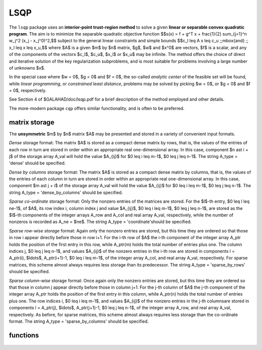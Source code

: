 LSQP
====

.. module:: galahad.lsqp

The ``lsqp`` package uses an **interior-point trust-region method** to solve a
given **linear or separable convex quadratic program**.
The aim is to minimize the separable quadratic objective function
$$s(x) = f + g^T x + \frac{1}{2} \sum_{j=1}^n w_j^2 (x_j - x_j^0)^2,$$ 
subject to the general linear constraints and simple bounds
$$c_l \leq A x \leq c_u \;\;\mbox{and} \;\; x_l \leq x \leq x_u,$$
where $A$ is a given $m$ by $n$ matrix,  
$g$, $w$ and $x^0$ are vectors, $f$ is a scalar, and any of the components 
of the vectors $c_l$, $c_u$, $x_l$ or $x_u$ may be infinite.
The method offers the choice of direct and iterative solution of the key
regularization subproblems, and is most suitable for problems
involving a large number of unknowns $x$.

In the special case where $w = 0$, $g = 0$ and $f = 0$,
the so-called *analytic center* of the feasible set will be found,
while *linear programming*, or *constrained least distance*, problems
may be solved by picking $w = 0$, or $g = 0$ and $f = 0$, respectively.

See Section 4 of $GALAHAD/doc/lsqp.pdf for a brief description of the
method employed and other details.

The more-modern package ``cqp`` offers similar functionality, and
is often to be preferred.

matrix storage
--------------

The **unsymmetric** $m$ by $n$ matrix $A$ may be presented
and stored in a variety of convenient input formats. 

*Dense* storage format:
The matrix $A$ is stored as a compact dense matrix by rows, that is,
the values of the entries of each row in turn are
stored in order within an appropriate real one-dimensional array.
In this case, component $n \ast i + j$  of the storage array A_val
will hold the value $A_{ij}$ for $0 \leq i \leq m-1$, $0 \leq j \leq n-1$.
The string A_type = 'dense' should be specified.

*Dense by columns* storage format:
The matrix $A$ is stored as a compact dense matrix by columns, that is,
the values of the entries of each column in turn are
stored in order within an appropriate real one-dimensional array.
In this case, component $m \ast j + i$  of the storage array A_val
will hold the value $A_{ij}$ for $0 \leq i \leq m-1$, $0 \leq j \leq n-1$.
The string A_type = 'dense_by_columns' should be specified.

*Sparse co-ordinate* storage format:
Only the nonzero entries of the matrices are stored.
For the $l$-th entry, $0 \leq l \leq ne-1$, of $A$,
its row index i, column index j and value $A_{ij}$,
$0 \leq i \leq m-1$,  $0 \leq j \leq n-1$,  are stored as the $l$-th 
components of the integer arrays A_row and A_col and real array A_val, 
respectively, while the number of nonzeros is recorded as A_ne = $ne$.
The string A_type = 'coordinate'should be specified.

*Sparse row-wise storage* format:
Again only the nonzero entries are stored, but this time
they are ordered so that those in row i appear directly before those
in row i+1. For the i-th row of $A$ the i-th component of the
integer array A_ptr holds the position of the first entry in this row,
while A_ptr(m) holds the total number of entries plus one.
The column indices j, $0 \leq j \leq n-1$, and values
$A_{ij}$ of the  nonzero entries in the i-th row are stored in components
l = A_ptr(i), $\ldots$, A_ptr(i+1)-1,  $0 \leq i \leq m-1$,
of the integer array A_col, and real array A_val, respectively.
For sparse matrices, this scheme almost always requires less storage than
its predecessor.
The string A_type = 'sparse_by_rows' should be specified.

*Sparse column-wise* storage format:
Once again only the nonzero entries are stored, but this time
they are ordered so that those in column j appear directly before those
in column j+1. For the j-th column of $A$ the j-th component of the
integer array A_ptr holds the position of the first entry in this column,
while A_ptr(n) holds the total number of entries plus one.
The row indices i, $0 \leq i \leq m-1$, and values $A_{ij}$
of the  nonzero entries in the j-th columnsare stored in components
l = A_ptr(j), $\ldots$, A_ptr(j+1)-1, $0 \leq j \leq n-1$,
of the integer array A_row, and real array A_val, respectively.
As before, for sparse matrices, this scheme almost always requires less
storage than the co-ordinate format.
The string A_type = 'sparse_by_columns' should be specified.


functions
---------

   .. function:: lsqp.initialize()

      Set default option values and initialize private data

      **Returns:**

      options : dict
        dictionary containing default control options:
          error : int
             error and warning diagnostics occur on stream error.
          out : int
             general output occurs on stream out.
          print_level : int
             the level of output required is specified by print_level.
             Possible values are

             * **<=0**

               gives no output,

             * **1**

               gives a one-line summary for every iteration.

             * **2**

               gives a summary of the inner iteration for each iteration.

             * **>=3**

               gives increasingly verbose (debugging) output.

          start_print : int
             any printing will start on this iteration.
          stop_print : int
             any printing will stop on this iteration.
          maxit : int
             at most maxit inner iterations are allowed.
          factor : int
             the factorization to be used. Possible values are

             * **0**

               automatic

             * **1**

               Schur-complement factorization

             * **2**

               augmented-system factorization.

          max_col : int
             the maximum number of nonzeros in a column of A which is
             permitted with the Schur-complement factorization.
          indmin : int
             an initial guess as to the integer workspace required by
             SBLS.
          valmin : int
             an initial guess as to the real workspace required by SBLS.
          itref_max : int
             the maximum number of iterative refinements allowed.
          infeas_max : int
             the number of iterations for which the overall
             infeasibility of the problem is not reduced by at least a
             factor ``reduce_infeas`` before the problem is flagged as
             infeasible (see reduce_infeas).
          muzero_fixed : int
             the initial value of the barrier parameter will not be
             changed for the first muzero_fixed iterations.
          restore_problem : int
             indicate whether and how much of the input problem should
             be restored on output. Possible values are

             * **0**

               nothing restored

             * **1**

               scalar and vector parameters

             * **2**

               all parameters.

          indicator_type : int
             specifies the type of indicator function used. Possible
             values are

             * **1**

               primal indicator: constraint active if and only if the
               distance to nearest bound $\f$\leq\f$ ``indicator_p_tol``

             * **2**

               primal-dual indicator: constraint active if and only
               if the  distance to nearest bound $\f$\leq\f$
               ``indicator_tol_pd`` * **size** of  corresponding multiplier

             * **3**

               primal-dual indicator: constraint active if and only
               if the  distance to the nearest bound $\f$\leq\f$
               ``indicator_tol_tapia`` * distance to same bound at
               previous iteration.

          extrapolate : int
             should extrapolation be used to track the central path?
             Possible values

             * **0**

               never

             * **1**

               after the final major iteration

             * **2**

               at each major iteration (unused at present).

          path_history : int
             the maximum number of previous path points to use when
             fitting the data (unused at present).
          path_derivatives : int
             the maximum order of path derivative to use (unused at
             present).
          fit_order : int
             the order of (Puiseux) series to fit to the path data:
             $$\leq$0 to fit all data (unused at present).
          sif_file_device : int
             specifies the unit number to write generated SIF file
             describing the current problem.
          infinity : float
             any bound larger than infinity in modulus will be regarded
             as infinite.
          stop_p : float
             the required accuracy for the primal infeasibility.
          stop_d : float
             the required accuracy for the dual infeasibility.
          stop_c : float
             the required accuracy for the complementarity.
          prfeas : float
             initial primal variables will not be closer than prfeas
             from their bounds.
          dufeas : float
             initial dual variables will not be closer than dufeas from
             their bounds.
          muzero : float
             the initial value of the barrier parameter. If muzero is
             not positive, it will be reset to an appropriate value.
          reduce_infeas : float
             if the overall infeasibility of the problem is not reduced
             by at least a factor reduce_infeas over ``infeas_max``
             iterations, the problem is flagged as infeasible (see
             infeas_max).
          potential_unbounded : float
             if W=0 and the potential function value is smaller than
             potential_unbounded * number of one-sided bounds, the
             analytic center will be flagged as unbounded.
          pivot_tol : float
             the threshold pivot used by the matrix factorization. See
             the documentation for SBLS for details.
          pivot_tol_for_dependencies : float
             the threshold pivot used by the matrix factorization when
             attempting to detect linearly dependent constraints. See
             the documentation for SBLS for details.
          zero_pivot : float
             any pivots smaller than zero_pivot in absolute value will
             be regarded to zero when attempting to detect linearly
             dependent constraints.
          identical_bounds_tol : float
             any pair of constraint bounds (c_l,c_u) or (x_l,x_u) that
             are closer tha identical_bounds_tol will be reset to the
             average of their values.
          mu_min : float
             start terminal extrapolation when mu reaches mu_min.
          indicator_tol_p : float
             if ``indicator_type`` = 1, a constraint/bound will be
             deemed to be active if and only if the distance to nearest
             bound  $\leq$ ``indicator_p_tol``.
          indicator_tol_pd : float
             if ``indicator_type`` = 2, a constraint/bound will be
             deemed to be active if and only if the distance to nearest
             bound $\leq$ ``indicator_tol_pd`` * size of
             corresponding multiplier.
          indicator_tol_tapia : float
             if ``indicator_type`` = 3, a constraint/bound will be
             deemed to be active if and only if the distance to nearest
             bound $\leq$ ``indicator_tol_tapia`` * distance to
             same bound at previous iteration.
          cpu_time_limit : float
             the maximum CPU time allowed (-ve means infinite).
          clock_time_limit : float
             the maximum elapsed clock time allowed (-ve means
             infinite).
          remove_dependencies : bool
             the equality constraints will be preprocessed to remove
             any linear dependencies if True.
          treat_zero_bounds_as_general : bool
             any problem bound with the value zero will be treated as
             if it were a general value if True.
          just_feasible : bool
             if ``just_feasible`` is True, the algorithm will stop as
             soon as a feasible point is found. Otherwise, the optimal
             solution to the problem will be found.
          getdua : bool
             if ``getdua,`` is True, advanced initial values are
             obtained for the dual variables.
          puiseux : bool
             If extrapolation is to be used, decide between Puiseux and
             Taylor series.
          feasol : bool
             if ``feasol`` is True, the final solution obtained will be
             perturbed so tha variables close to their bounds are moved
             onto these bounds.
          balance_initial_complentarity : bool
             if ``balance_initial_complentarity`` is True, the initial
             complemetarity is required to be balanced.
          use_corrector : bool
             if ``use_corrector,`` a corrector step will be used.
          array_syntax_worse_than_do_loop : bool
             if ``array_syntax_worse_than_do_loop`` is True, f77-style
             do loops will be used rather than f90-style array syntax
             for vector operations.
          space_critical : bool
             if ``space_critical`` True, every effort will be made to
             use as little space as possible. This may result in longer
             computation time.
          deallocate_error_fatal : bool
             if ``deallocate_error_fatal`` is True, any array/pointer
             deallocation error will terminate execution. Otherwise,
             computation will continue.
          generate_sif_file : bool
             if ``generate_sif_file`` is True, a SIF file
             describing the current problem is to be generated.
          sif_file_name : str
             name of generated SIF file containing input problem.
          prefix : str
            all output lines will be prefixed by the string contained
            in quotes within ``prefix``, e.g. 'word' (note the qutoes)
            will result in the prefix word.
          fdc_control : dict
             control parameters for FDC (see ``fdc.initialize``).
          sbls_control : dict
             control parameters for SBLS (see ``sbls.initialize``).

   .. function:: lsqp.load(n, m, A_type, A_ne, A_row, A_col, A_ptr, options=None)

      Import problem data into internal storage prior to solution.

      **Parameters:**

      n : int
          holds the number of variables.
      m : int
          holds the number of constraints.
      A_type : string
          specifies the unsymmetric storage scheme used for the constraints 
          Jacobian $A$.
          It should be one of 'coordinate', 'sparse_by_rows' or 'dense';
          lower or upper case variants are allowed.
      A_ne : int
          holds the number of entries in $A$ in the sparse co-ordinate storage 
          scheme. It need not be set for any of the other two schemes.
      A_row : ndarray(A_ne)
          holds the row indices of $A$
          in the sparse co-ordinate storage scheme. It need not be set for
          any of the other two schemes, and in this case can be None.
      A_col : ndarray(A_ne)
          holds the column indices of $A$ in either the sparse co-ordinate, 
          or the sparse row-wise storage scheme. It need not be set when the 
          dense storage scheme is used, and in this case can be None.
      A_ptr : ndarray(m+1)
          holds the starting position of each row of $A$, as well as the 
          total number of entries plus one, in the sparse row-wise storage 
          scheme. It need not be set when the other schemes are used, and in 
          this case can be None.
      options : dict, optional
          dictionary of control options (see ``lsqp.initialize``).


   .. function:: lsqp.solve_qp(n, m, f, g, w, x0, a_ne, A_val, c_l, c_u, x_l, x_u)

      Find a solution to the quadratic program involving the
      separable quadratic objective function $s(x)$.

      **Parameters:**

      n : int
          holds the number of variables.
      m : int
          holds the number of residuals.
      f : float
          holds the constant term $f$ in the objective function.
      g : ndarray(n)
          holds the values of the linear term $g$ in the objective function.
      w : ndarray(n)
          holds the values of the weights $w$ in the objective function.
      x0 : ndarray(n)
          holds the values of the shifts $x^0$ in the objective function.
      a_ne : int
          holds the number of entries in the constraint Jacobian $A$.
      A_val : ndarray(a_ne)
          holds the values of the nonzeros in the constraint Jacobian
          $A$ in the same order as specified in the sparsity pattern in 
          ``lsqp.load``.
      c_l : ndarray(m)
          holds the values of the lower bounds $c_l$ on the constraints
          The lower bound on any component of $A x$ that is unbounded from 
          below should be set no larger than minus ``options.infinity``.
      c_u : ndarray(m)
          holds the values of the upper bounds $c_l$ on the  constraints
          The upper bound on any component of $A x$ that is unbounded from 
          above should be set no smaller than ``options.infinity``.
      x_l : ndarray(n)
          holds the values of the lower bounds $x_l$ on the variables.
          The lower bound on any component of $x$ that is unbounded from 
          below should be set no larger than minus ``options.infinity``.
      x_u : ndarray(n)
          holds the values of the upper bounds $x_l$ on the variables.
          The upper bound on any component of $x$ that is unbounded from 
          above should be set no smaller than ``options.infinity``.

      **Returns:**

      x : ndarray(n)
          holds the values of the approximate minimizer $x$ after
          a successful call.
      c : ndarray(m)
          holds the values of the residuals $c(x) = Ax$.
      y : ndarray(m)
          holds the values of the Lagrange multipliers associated with the 
          general linear constraints.
      z : ndarray(n)
          holds the values of the dual variables associated with the 
          simple bound constraints.
      c_stat : ndarray(m)
          holds the return status for each constraint. The i-th component will 
          be negative if the value of the $i$-th constraint $(Ax)_i$) lies on 
          its lower bound, positive if it lies on its upper bound, and 
          zero if it lies between bounds.
      xstat : ndarray(n)
          holds the return status for each variable. The i-th component will be
          negative if the $i$-th variable lies on its lower bound, 
          positive if it lies on its upper bound, and zero if it lies
          between bounds.

   .. function:: [optional] lsqp.information()

      Provide optional output information

      **Returns:**

      inform : dict
         dictionary containing output information:
          status : int
            return status.  Possible values are:

            * **0**

              The run was succesful.

            * **-1**

              An allocation error occurred. A message indicating the
              offending array is written on unit control['error'], and
              the returned allocation status and a string containing
              the name of the offending array are held in
              inform['alloc_status'] and inform['bad_alloc'] respectively.

            * **-2**

              A deallocation error occurred.  A message indicating the
              offending array is written on unit control['error'] and
              the returned allocation status and a string containing
              the name of the offending array are held in
              inform['alloc_status'] and inform['bad_alloc'] respectively.

            * **-3**

              The restriction n > 0 or m > 0 or requirement that type contains
              its relevant string 'dense', 'coordinate', 'sparse_by_rows',
              'diagonal', 'scaled_identity',  'identity', 'zero' or 'none' 
              has been violated.

            * **-4**

              The bound constraints are inconsistent.

            * **-5**

              The constraints appear to have no feasible point.

            * **-7**

              The objective function appears to be unbounded from below
              on the feasible set.

            * **-9**

              The analysis phase of the factorization failed; the return
              status from the factorization package is given by
              inform['factor_status'].

            * **-10**

              The factorization failed; the return status from the
              factorization package is given by inform['factor_status'].

            * **-11**

              The solution of a set of linear equations using factors
              from the factorization package failed; the return status
              from the factorization package is given by
              inform['factor_status'].

            * **-15**

              The Hessian $H$ appears not to be positive definite.

            * **-16**

              The problem is so ill-conditioned that further progress
              is impossible.

            * **-18**

              Too many iterations have been performed. This may happen if
              control['maxit'] is too small, but may also be symptomatic
              of a badly scaled problem.

            * **-19**

              The CPU time limit has been reached. This may happen if
              control['cpu_time_limit'] is too small, but may also be
              symptomatic of a badly scaled problem.

            * **-23** 

              An entry from the strict upper triangle of $H$ has been 
              specified.

          alloc_status : int
             the status of the last attempted allocation/deallocation.
          bad_alloc : str
             the name of the array for which an allocation/deallocation
             error ocurred.
          iter : int
             the total number of iterations required.
          factorization_status : int
             the return status from the factorization.
          factorization_integer : long
             the total integer workspace required for the factorization.
          factorization_real : long
             the total real workspace required for the factorization.
          nfacts : int
             the total number of factorizations performed.
          nbacts : int
             the total number of "wasted" function evaluations during
             the linesearch.
          obj : float
             the value of the objective function at the best estimate
             of the solution determined by LSQP_solve_qp.
          potential : float
             the value of the logarithmic potential function sum
             -log(distance to constraint boundary).
          non_negligible_pivot : float
             the smallest pivot which was not judged to be zero when
             detecting linear dependent constraints.
          feasible : bool
             is the returned "solution" feasible?.
          time : dict
             dictionary containing timing information:
               total : float
                  the total CPU time spent in the package.
               preprocess : float
                  the CPU time spent preprocessing the problem.
               find_dependent : float
                  the CPU time spent detecting linear dependencies.
               analyse : float
                  the CPU time spent analysing the required matrices prior
                  to factorization.
               factorize : float
                  the CPU time spent factorizing the required matrices.
               solve : float
                  the CPU time spent computing the search direction.
               clock_total : float
                  the total clock time spent in the package.
               clock_preprocess : float
                  the clock time spent preprocessing the problem.
               clock_find_dependent : float
                  the clock time spent detecting linear dependencies.
               clock_analyse : float
                  the clock time spent analysing the required matrices prior
                  to factorization.
               clock_factorize : float
                  the clock time spent factorizing the required matrices.
               clock_solve : float
                  the clock time spent computing the search direction.
          fdc_inform : dict
             inform parameters for FDC (see ``fdc.information``).
          sbls_inform : dict
             inform parameters for SBLS (see ``sbls.information``).


   .. function:: lsqp.terminate()

     Deallocate all internal private storage.
